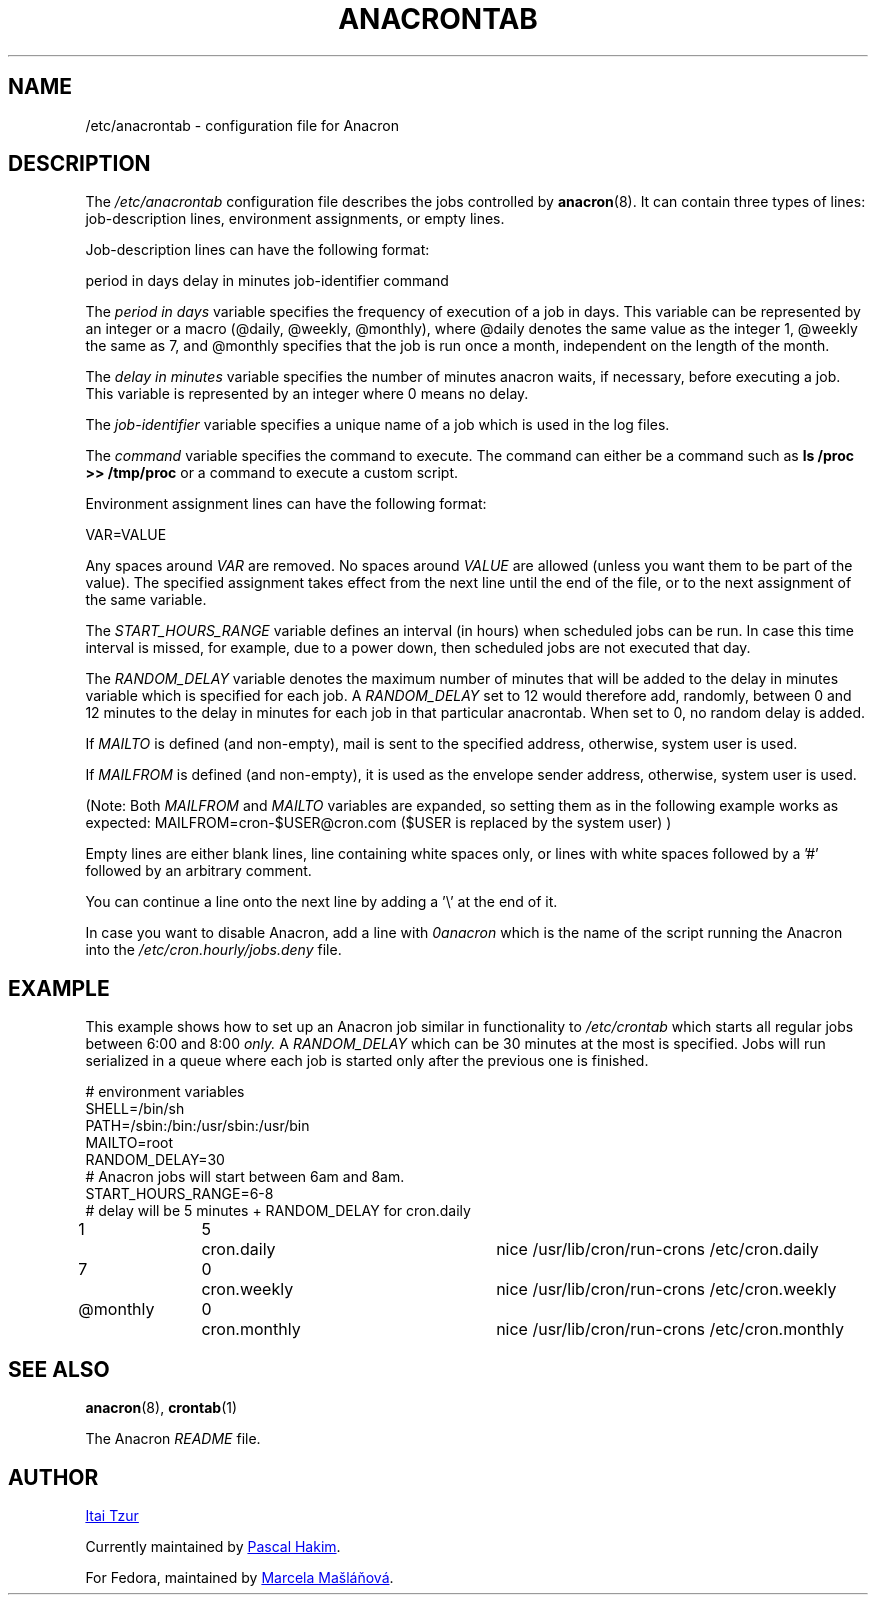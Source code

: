 .TH ANACRONTAB 5 2012-11-22 "cronie" "File Formats"
.SH NAME
/etc/anacrontab \- configuration file for Anacron
.SH DESCRIPTION
The
.I /etc/anacrontab
configuration file describes the jobs controlled by
.BR anacron (8).
It can contain three types of lines: job-description lines, environment
assignments, or empty lines.
.PP
Job-description lines can have the following format:
.PP
   period in days   delay in minutes   job-identifier   command
.PP
The
.I period in days
variable specifies the frequency of execution of a job in days.  This
variable can be represented by an integer or a macro (@daily, @weekly,
@monthly), where @daily denotes the same value as the integer 1, @weekly
the same as 7, and @monthly specifies that the job is run once a month,
independent on the length of the month.
.PP
The
.I delay in minutes
variable specifies the number of minutes anacron waits, if necessary,
before executing a job.  This variable is represented by an integer where
0 means no delay.
.PP
The
.I job-identifier
variable specifies a unique name of a job which is used in the log files.
.PP
The
.I command
variable specifies the command to execute.  The command can either be a
command such as
.B ls /proc >> /tmp/proc
or a command to execute a custom script.
.PP
Environment assignment lines can have the following format:
.PP
   VAR=VALUE
.PP
Any spaces around
.I VAR
are removed.  No spaces around
.I VALUE
are allowed (unless you want them to be part of the value).  The
specified assignment takes effect from the next line until the end of the
file, or to the next assignment of the same variable.
.PP
The
.I START_HOURS_RANGE
variable defines an interval (in hours) when scheduled jobs can be run.
In case this time interval is missed, for example, due to a power down,
then scheduled jobs are not executed that day.
.PP
The
.I RANDOM_DELAY
variable denotes the maximum number of minutes that will be added to the
delay in minutes variable which is specified for each job.  A
.I RANDOM_DELAY
set to 12 would therefore add, randomly, between 0 and 12 minutes to the
delay in minutes for each job in that particular anacrontab.  When set to
0, no random delay is added.
.PP
If 
.I MAILTO
is defined (and non-empty), mail is sent to the specified address,
otherwise, system user is used.
.PP
If
.I MAILFROM
is defined (and non-empty), it is used as the envelope sender address,
otherwise, system user is used.
.PP 
(Note: Both 
.I MAILFROM
and 
.I MAILTO 
variables are expanded, so setting them as in the following example works as expected: MAILFROM=cron-$USER@cron.com ($USER is replaced by the system user) ) 
.PP
.PP
Empty lines are either blank lines, line containing white spaces only, or
lines with white spaces followed by a '#' followed by an arbitrary
comment.
.PP
You can continue a line onto the next line by adding a '\\' at the end of it.
.PP
In case you want to disable Anacron, add a line with
.I 0anacron
which is the name of the script running the Anacron into the
.I /etc/cron.hourly/jobs.deny
file.
.SH EXAMPLE
This example shows how to set up an Anacron job similar in functionality to
.I /etc/crontab
which starts all regular jobs
between 6:00 and 8:00
.I only.
A
.I RANDOM_DELAY
which can be 30 minutes at the most is specified.  Jobs will run
serialized in a queue where each job is started only after the previous
one is finished.
.PP
.nf
# environment variables
SHELL=/bin/sh
PATH=/sbin:/bin:/usr/sbin:/usr/bin
MAILTO=root
RANDOM_DELAY=30
# Anacron jobs will start between 6am and 8am.
START_HOURS_RANGE=6-8
# delay will be 5 minutes + RANDOM_DELAY for cron.daily
1		5	cron.daily		nice /usr/lib/cron/run-crons /etc/cron.daily
7		0	cron.weekly		nice /usr/lib/cron/run-crons /etc/cron.weekly
@monthly	0	cron.monthly		nice /usr/lib/cron/run-crons /etc/cron.monthly
.fi
.SH "SEE ALSO"
.BR anacron (8),
.BR crontab (1)
.PP
The Anacron
.I README
file.
.SH AUTHOR
.MT itzur@\:actcom.\:co.\:il
Itai Tzur
.ME
.PP
Currently maintained by
.MT pasc@\:(debian.\:org|\:redellipse.\:net)
Pascal Hakim
.ME .
.PP
For Fedora, maintained by
.MT mmaslano@redhat.com
Marcela Mašláňová
.ME .
